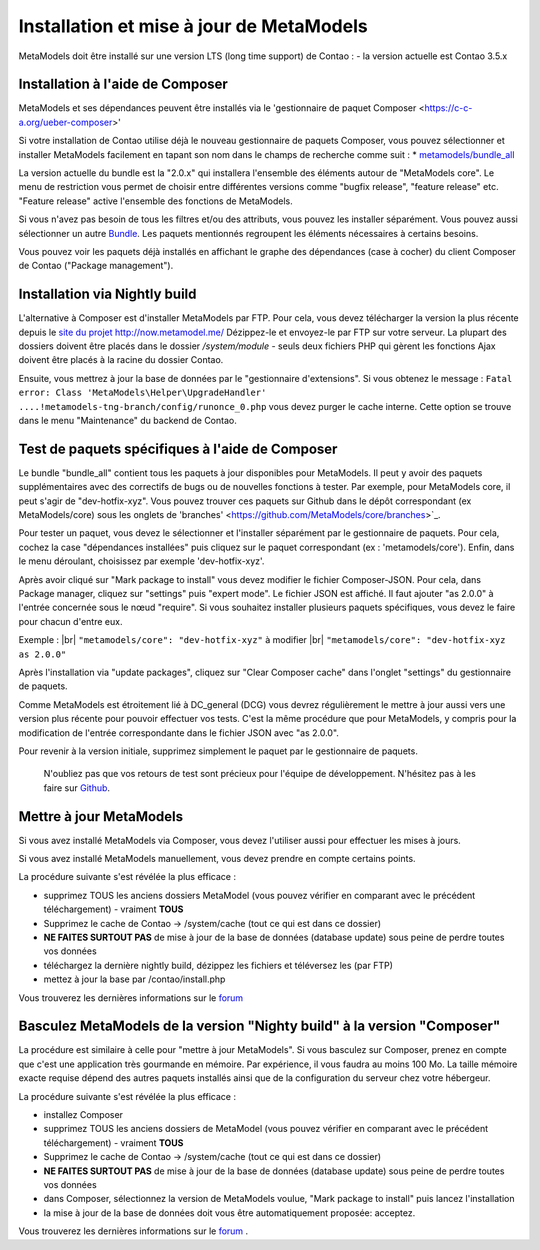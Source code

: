 .. _manual_install:

Installation et mise à jour de MetaModels
=========================================

MetaModels doit être installé sur une version LTS (long time support) de Contao :
- la version actuelle est Contao 3.5.x


Installation à l'aide de Composer
---------------------------------

MetaModels et ses dépendances peuvent être installés via le 'gestionnaire de paquet Composer <https://c-c-a.org/ueber-composer>'

Si votre installation de Contao utilise déjà le nouveau gestionnaire de paquets Composer, vous pouvez sélectionner et installer MetaModels facilement en tapant son nom dans le champs de recherche comme suit :
* `metamodels/bundle_all <https://packagist.org/packages/MetaModels/bundle_all>`_

La version actuelle du bundle est la "2.0.x" qui installera l'ensemble des éléments autour de "MetaModels core". Le menu de restriction vous permet de choisir entre différentes versions comme "bugfix release", "feature release" etc. "Feature release" active l'ensemble des fonctions de MetaModels.

Si vous n'avez pas besoin de tous les filtres et/ou des attributs, vous pouvez les installer séparément. Vous pouvez aussi sélectionner un autre `Bundle <https://github.com/MetaModels?query=bundle>`_. Les paquets mentionnés regroupent les éléments nécessaires à certains besoins.

Vous pouvez voir les paquets déjà installés en affichant le graphe des dépendances (case à cocher) du client Composer de Contao ("Package management").

Installation via Nightly build
------------------------------

L'alternative à Composer est d'installer MetaModels par FTP. Pour cela, vous devez télécharger la version la plus récente depuis le `site du projet http://now.metamodel.me/ <http://now.metamodel.me/>`_
Dézippez-le et envoyez-le par FTP sur votre serveur. La plupart des dossiers doivent être placés dans le dossier `/system/module` - seuls deux fichiers PHP qui gèrent les fonctions Ajax doivent être placés à la racine du dossier Contao.

Ensuite, vous mettrez à jour la base de données par le "gestionnaire d'extensions".
Si vous obtenez le message : ``Fatal error: Class 'MetaModels\Helper\UpgradeHandler' ....!metamodels-tng-branch/config/runonce_0.php`` vous devez purger le cache interne. Cette option se trouve dans le menu "Maintenance" du backend de Contao.


Test de paquets spécifiques à l'aide de Composer
------------------------------------------------

Le bundle "bundle_all" contient tous les paquets à jour disponibles pour MetaModels. Il peut y avoir des paquets supplémentaires avec des correctifs de bugs ou de nouvelles fonctions à tester. Par exemple, pour MetaModels core, il peut s'agir de "dev-hotfix-xyz". Vous pouvez trouver ces paquets sur Github dans le dépôt correspondant (ex MetaModels/core) sous les onglets de 'branches' <https://github.com/MetaModels/core/branches>`_.

Pour tester un paquet, vous devez le sélectionner et l'installer séparément par le gestionnaire de paquets. Pour cela, cochez la case "dépendances installées" puis cliquez sur le paquet correspondant (ex : 'metamodels/core'). Enfin, dans le menu déroulant, choisissez par exemple 'dev-hotfix-xyz'.

Après avoir cliqué sur "Mark package to install" vous devez modifier le fichier Composer-JSON. Pour cela, dans Package manager, cliquez sur "settings" puis "expert mode". Le fichier JSON est affiché. Il faut ajouter "as 2.0.0" à l'entrée concernée sous le nœud "require". Si vous souhaitez installer plusieurs paquets spécifiques, vous devez le faire pour chacun d'entre eux.

Exemple : |br|
``"metamodels/core": "dev-hotfix-xyz"`` à modifier  |br|
``"metamodels/core": "dev-hotfix-xyz as 2.0.0"``


Après l'installation via "update packages", cliquez sur "Clear Composer cache" dans l'onglet "settings" du gestionnaire de paquets.

Comme MetaModels est étroitement lié à DC_general (DCG) vous devrez régulièrement le mettre à jour aussi vers une version plus récente pour pouvoir effectuer vos tests. C'est la même procédure que pour MetaModels, y compris pour la modification de l'entrée correspondante dans le fichier JSON avec "as 2.0.0".

Pour revenir à la version initiale, supprimez simplement le paquet par le gestionnaire de paquets.

 N'oubliez pas que vos retours de test sont précieux pour l'équipe de développement. N'hésitez pas à les faire sur `Github <https://github.com/MetaModels>`_.


Mettre à jour MetaModels
------------------------

Si vous avez installé MetaModels via Composer, vous devez l'utiliser aussi pour effectuer les mises à jours.

Si vous avez installé MetaModels manuellement, vous devez prendre en compte certains points.

La procédure suivante s'est révélée la plus efficace :

* supprimez TOUS les anciens dossiers MetaModel (vous pouvez vérifier en comparant avec le précédent téléchargement) - vraiment **TOUS**
* Supprimez le cache de Contao -> /system/cache (tout ce qui est dans ce dossier)
* **NE FAITES SURTOUT PAS** de mise à jour de la base de données (database update) sous peine de perdre toutes vos données
* téléchargez la dernière nightly build, dézippez les fichiers et téléversez les (par FTP)
* mettez à jour la base par /contao/install.php

Vous trouverez les dernières informations sur le `forum <https://community.contao.org/de/showthread.php?56725-MetaModels-aktualisieren-%28ohne-Composer%29>`_

Basculez MetaModels de la version "Nighty build" à la version "Composer"
------------------------------------------------------------------------

La procédure est similaire à celle pour "mettre à jour MetaModels". Si vous basculez sur Composer, prenez en compte que c'est une application très gourmande en mémoire. Par expérience, il vous faudra au moins 100 Mo. La taille mémoire exacte requise dépend des autres paquets installés ainsi que de la configuration du serveur chez votre hébergeur.

La procédure suivante s'est révélée la plus efficace :

* installez Composer
* supprimez TOUS les anciens dossiers de MetaModel (vous pouvez vérifier en comparant avec le précédent téléchargement) - vraiment **TOUS**
* Supprimez le cache de Contao -> /system/cache (tout ce qui est dans ce dossier)
* **NE FAITES SURTOUT PAS** de mise à jour de la base de données (database update) sous peine de perdre toutes vos données
* dans Composer, sélectionnez la version de MetaModels voulue, "Mark package to install" puis lancez l'installation
* la mise à jour de la base de données doit vous être automatiquement proposée: acceptez.

Vous trouverez les dernières informations sur le `forum <https://community.contao.org/de/showthread.php?59961-MetaModels-aktualisieren-%28von-Nightly-Build-zu-Composer%29>`_
.

.. |br| raw:: html

   <br />

